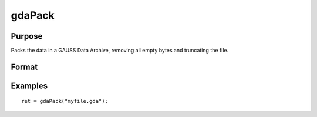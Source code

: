 
gdaPack
==============================================

Purpose
----------------

Packs the data in a GAUSS Data Archive, removing all empty bytes
and truncating the file.

Format
----------------
.. function:: gdaPack(filename)

    :param filename: name of data file.
    :type filename: string

    :returns: ret (*scalar*), return code, 0 if successful, otherwise one of the following error codes:

    .. csv-table::
        :widths: auto

        "1", "Null file name."
        "2", "File open error."
        "3", "File write error."
        "4", "File read error."
        "5", "Invalid data file type."
        "10", "File contains no variables."
        "12", "File truncate error."
        "14", "File too large to be read on current platform."

Examples
----------------

::

    ret = gdaPack("myfile.gda");

.. seealso:: Functions :func:`gdaUpdate`, :func:`gdaWrite`
